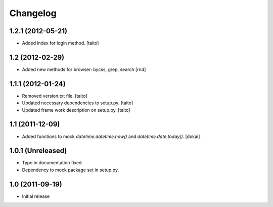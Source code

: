 Changelog
---------

1.2.1 (2012-05-21)
==================

- Added index for login method. [taito]

1.2 (2012-02-29)
==================

- Added new methods for browser: bycss, grep, search [rnd]

1.1.1 (2012-01-24)
==================

- Removed version.txt file. [taito]
- Updated necessary dependencies to setup.py. [taito]
- Updated frame work description on setup.py. [taito]

1.1 (2011-12-09)
================

- Added functions to mock `datetime.datetime.now()` and `datetime.date.today()`. [dokai]

1.0.1 (Unreleased)
==================

- Typo in documentation fixed.
- Dependency to mock package set in setup.py.


1.0 (2011-09-19)
================

- Initial release
